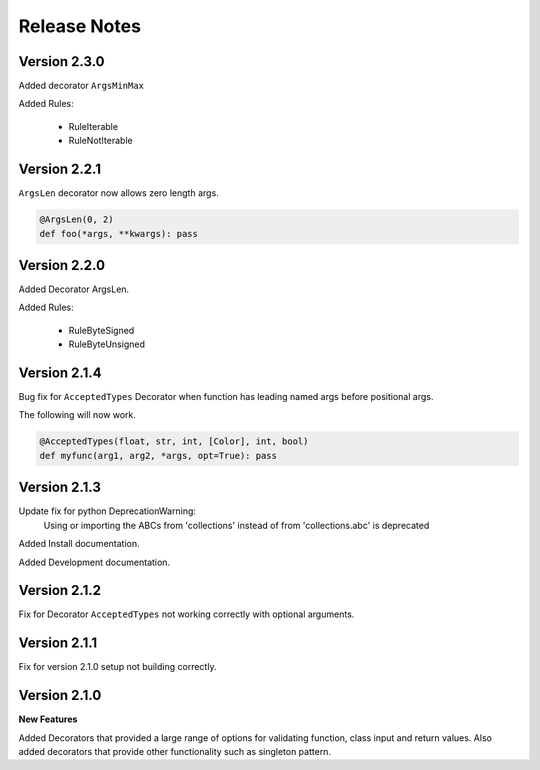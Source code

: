 Release Notes
=============

Version 2.3.0
-------------

Added decorator ``ArgsMinMax``

Added Rules:

    * RuleIterable
    * RuleNotIterable

Version 2.2.1
-------------

``ArgsLen`` decorator now allows zero length args.

.. code-block:: python

    @ArgsLen(0, 2)
    def foo(*args, **kwargs): pass

Version 2.2.0
-------------

Added Decorator ArgsLen.

Added Rules:

    * RuleByteSigned
    * RuleByteUnsigned

Version 2.1.4
-------------

Bug fix for ``AcceptedTypes`` Decorator when function has leading named args before positional args.

The following will now work.

.. code-block:: python

    @AcceptedTypes(float, str, int, [Color], int, bool)
    def myfunc(arg1, arg2, *args, opt=True): pass

Version 2.1.3
-------------

Update fix for python DeprecationWarning:
    Using or importing the ABCs from 'collections'
    instead of from 'collections.abc' is deprecated

Added Install documentation.

Added Development documentation.

Version 2.1.2
-------------

Fix for Decorator ``AcceptedTypes`` not working correctly with optional arguments.

Version 2.1.1
-------------

Fix for version 2.1.0 setup not building correctly.

Version 2.1.0
-------------

**New Features**

Added Decorators that provided a large range of options for validating function, class input and return values.
Also added decorators that provide other functionality such as singleton pattern.